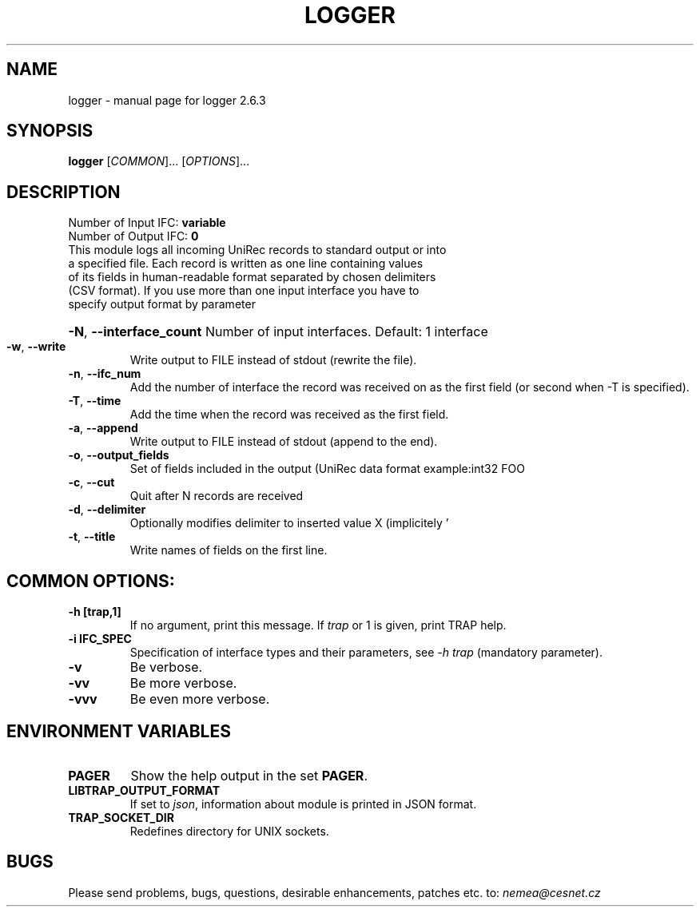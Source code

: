 .TH LOGGER "1" "June 2018" "2.6.3 logger" "User Commands"
.SH NAME
logger \- manual page for logger 2.6.3
.SH SYNOPSIS
.B logger
[\fICOMMON\fR]... [\fIOPTIONS\fR]...
.SH DESCRIPTION
.TP
Number of Input IFC: \fBvariable\fR
..
.TP
Number of Output IFC: \fB0\fR
..
.TP
This module logs all incoming UniRec records to standard output or into a specified file. Each record is written as one line containing values of its fields in human-readable format separated by chosen delimiters (CSV format). If you use more than one input interface you have to specify output format by parameter \"-o\".
.HP
\fB\-N\fR, \fB\-\-interface_count\fR
Number of input interfaces. Default: 1 interface
.TP
\fB\-w\fR, \fB\-\-write\fR
Write output to FILE instead of stdout (rewrite the file).
.TP
\fB\-n\fR, \fB\-\-ifc_num\fR
Add the number of interface the record was received on as the first field (or second when -T is specified).
.TP
\fB\-T\fR, \fB\-\-time\fR
Add the time when the record was received as the first field.
.TP
\fB\-a\fR, \fB\-\-append\fR
Write output to FILE instead of stdout (append to the end).
.TP
\fB\-o\fR, \fB\-\-output_fields\fR
Set of fields included in the output (UniRec data format example:\uint32 FOO
.TP
\fB\-c\fR, \fB\-\-cut\fR
Quit after N records are received
.TP
\fB\-d\fR, \fB\-\-delimiter\fR
Optionally modifies delimiter to inserted value X (implicitely '
.TP
\fB\-t\fR, \fB\-\-title\fR
Write names of fields on the first line.
.TP
.SH COMMON OPTIONS:
.TP
\fB\-h\fR \fB[trap,1]\fR
If no argument, print this message. If \fItrap\fR or 1 is given, print TRAP help.
.TP
\fB\-i\fR \fBIFC_SPEC\fR
Specification of interface types and their parameters, see \fI\-h trap\fR (mandatory parameter).
.TP
\fB\-v\fR
Be verbose.
.TP
\fB\-vv\fR
Be more verbose.
.TP
\fB\-vvv\fR
Be even more verbose.
.SH ENVIRONMENT VARIABLES
.TP
\fBPAGER\fR
Show the help output in the set \fBPAGER\fR.
.TP
\fBLIBTRAP_OUTPUT_FORMAT\fR
If set to \fIjson\fR, information about module is printed in JSON format.
.TP
\fBTRAP_SOCKET_DIR\fR
Redefines directory for UNIX sockets.
.SH BUGS
Please send problems, bugs, questions, desirable enhancements, patches etc. to:
\fInemea@cesnet.cz\fR

